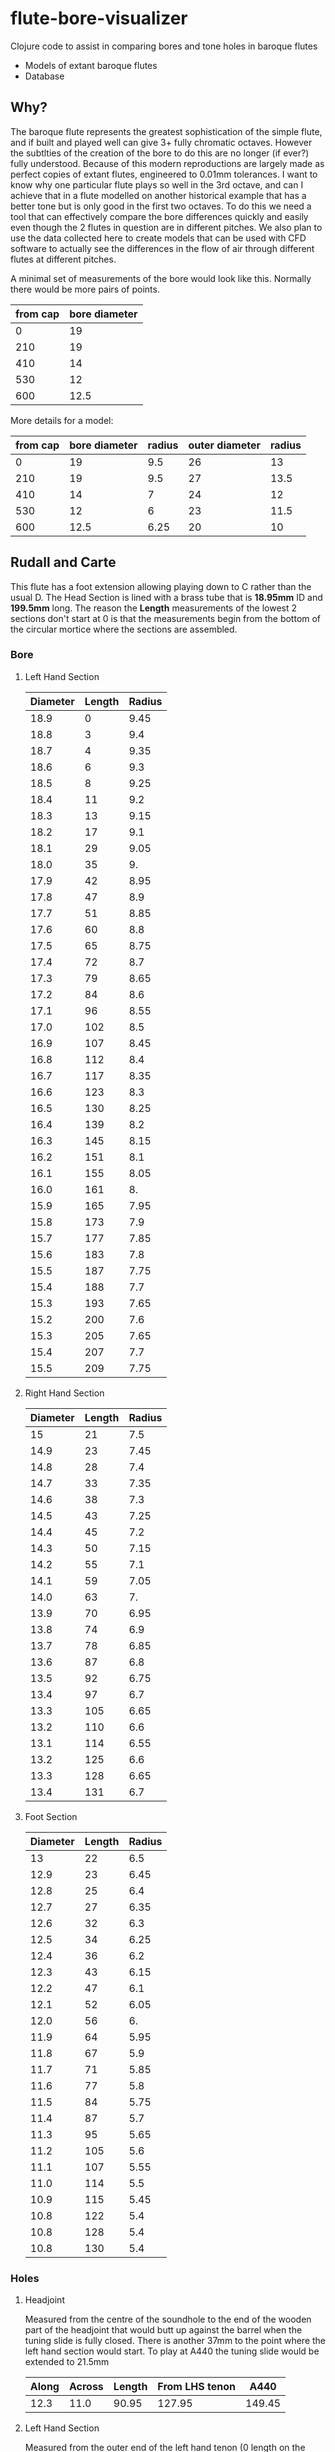 * flute-bore-visualizer
Clojure code to assist in comparing bores and tone holes in baroque flutes

- Models of extant baroque flutes
- Database
** Why?
The baroque flute represents the greatest sophistication of the simple flute, and if built and played well can give 3+ fully chromatic octaves. However the subtlties of the creation of the bore to do this are no longer (if ever?) fully understood. Because of this modern reproductions are largely made as perfect copies of extant flutes, engineered to 0.01mm tolerances.
I want to know why one particular flute plays so well in the 3rd octave, and can I achieve that in a flute modelled on another historical example that has a better tone but is only good in the first two octaves. 
To do this we need a tool that can effectively compare the bore differences quickly and easily even though the 2 flutes in question are in different pitches.
We also plan to use the data collected here to create models that can be used with CFD software to actually see the differences in the flow of air through different flutes at different pitches.

A minimal set of measurements of the bore would look like this. Normally there would be more pairs of points.
|----------+---------------|
| from cap | bore diameter |
|----------+---------------|
|        0 |            19 |
|      210 |            19 |
|      410 |            14 |
|      530 |            12 |
|      600 |          12.5 |
|----------+---------------|

More details for a model:
|----------+---------------+--------+----------------+--------|
| from cap | bore diameter | radius | outer diameter | radius |
|----------+---------------+--------+----------------+--------|
|        0 |            19 |    9.5 |             26 |     13 |
|      210 |            19 |    9.5 |             27 |   13.5 |
|      410 |            14 |      7 |             24 |     12 |
|      530 |            12 |      6 |             23 |   11.5 |
|      600 |          12.5 |   6.25 |             20 |     10 |
|----------+---------------+--------+----------------+--------|
#+TBLFM: $5=$4/2
#+TBLFM: $3=$2/2

** Rudall and Carte
This flute has a foot extension allowing playing down to C rather than the usual D.
The Head Section is lined with a brass tube that is *18.95mm* ID and *199.5mm* long. The reason the *Length* measurements of the lowest 2 sections don't start at 0 is that the measurements begin from the bottom of the circular mortice where the sections are assembled.
*** Bore
**** Left Hand Section
|----------+--------+--------|
| Diameter | Length | Radius |
|----------+--------+--------|
|     18.9 |      0 |   9.45 |
|     18.8 |      3 |    9.4 |
|     18.7 |      4 |   9.35 |
|     18.6 |      6 |    9.3 |
|     18.5 |      8 |   9.25 |
|     18.4 |     11 |    9.2 |
|     18.3 |     13 |   9.15 |
|     18.2 |     17 |    9.1 |
|     18.1 |     29 |   9.05 |
|     18.0 |     35 |     9. |
|     17.9 |     42 |   8.95 |
|     17.8 |     47 |    8.9 |
|     17.7 |     51 |   8.85 |
|     17.6 |     60 |    8.8 |
|     17.5 |     65 |   8.75 |
|     17.4 |     72 |    8.7 |
|     17.3 |     79 |   8.65 |
|     17.2 |     84 |    8.6 |
|     17.1 |     96 |   8.55 |
|     17.0 |    102 |    8.5 |
|     16.9 |    107 |   8.45 |
|     16.8 |    112 |    8.4 |
|     16.7 |    117 |   8.35 |
|     16.6 |    123 |    8.3 |
|     16.5 |    130 |   8.25 |
|     16.4 |    139 |    8.2 |
|     16.3 |    145 |   8.15 |
|     16.2 |    151 |    8.1 |
|     16.1 |    155 |   8.05 |
|     16.0 |    161 |     8. |
|     15.9 |    165 |   7.95 |
|     15.8 |    173 |    7.9 |
|     15.7 |    177 |   7.85 |
|     15.6 |    183 |    7.8 |
|     15.5 |    187 |   7.75 |
|     15.4 |    188 |    7.7 |
|     15.3 |    193 |   7.65 |
|     15.2 |    200 |    7.6 |
|     15.3 |    205 |   7.65 |
|     15.4 |    207 |    7.7 |
|     15.5 |    209 |   7.75 |
|----------+--------+--------|
#+TBLFM: $3=$1/2
**** Right Hand Section
|----------+--------+--------|
| Diameter | Length | Radius |
|----------+--------+--------|
|       15 |     21 |    7.5 |
|     14.9 |     23 |   7.45 |
|     14.8 |     28 |    7.4 |
|     14.7 |     33 |   7.35 |
|     14.6 |     38 |    7.3 |
|     14.5 |     43 |   7.25 |
|     14.4 |     45 |    7.2 |
|     14.3 |     50 |   7.15 |
|     14.2 |     55 |    7.1 |
|     14.1 |     59 |   7.05 |
|     14.0 |     63 |     7. |
|     13.9 |     70 |   6.95 |
|     13.8 |     74 |    6.9 |
|     13.7 |     78 |   6.85 |
|     13.6 |     87 |    6.8 |
|     13.5 |     92 |   6.75 |
|     13.4 |     97 |    6.7 |
|     13.3 |    105 |   6.65 |
|     13.2 |    110 |    6.6 |
|     13.1 |    114 |   6.55 |
|     13.2 |    125 |    6.6 |
|     13.3 |    128 |   6.65 |
|     13.4 |    131 |    6.7 |
|----------+--------+--------|
#+TBLFM: $3=$1/2
**** Foot Section
|----------+--------+--------|
| Diameter | Length | Radius |
|----------+--------+--------|
|       13 |     22 |    6.5 |
|     12.9 |     23 |   6.45 |
|     12.8 |     25 |    6.4 |
|     12.7 |     27 |   6.35 |
|     12.6 |     32 |    6.3 |
|     12.5 |     34 |   6.25 |
|     12.4 |     36 |    6.2 |
|     12.3 |     43 |   6.15 |
|     12.2 |     47 |    6.1 |
|     12.1 |     52 |   6.05 |
|     12.0 |     56 |     6. |
|     11.9 |     64 |   5.95 |
|     11.8 |     67 |    5.9 |
|     11.7 |     71 |   5.85 |
|     11.6 |     77 |    5.8 |
|     11.5 |     84 |   5.75 |
|     11.4 |     87 |    5.7 |
|     11.3 |     95 |   5.65 |
|     11.2 |    105 |    5.6 |
|     11.1 |    107 |   5.55 |
|     11.0 |    114 |    5.5 |
|     10.9 |    115 |   5.45 |
|     10.8 |    122 |    5.4 |
|     10.8 |    128 |    5.4 |
|     10.8 |    130 |    5.4 |
|----------+--------+--------|
#+TBLFM: $3=$1/2
*** Holes 
**** Headjoint
Measured from the centre of the soundhole to the end of the wooden part of the headjoint that would butt up against the barrel when the tuning slide is fully closed. There is another 37mm to the point where the left hand section would start. To play at A440 the tuning slide would be extended to 21.5mm
|-------+--------+--------+----------------+--------|
| Along | Across | Length | From LHS tenon |   A440 |
|-------+--------+--------+----------------+--------|
|  12.3 |   11.0 |  90.95 |         127.95 | 149.45 |
|-------+--------+--------+----------------+--------|
#+TBLFM: $4=$3+37
#+TBLFM: $5=$4+21.5
**** Left Hand Section
Measured from the outer end of the left hand tenon (0 length on the bore measurement table)
|----------+--------|
| Diameter | Length |
|----------+--------|
|     7.35 |   84.3 |
|      8.5 |  120.6 |
|     7.24 |  157.4 |
|----------+--------|
**** Right Hand Section
Measured from the outer end of the mortice on the left hand end of the section (0 length on the bore measurement table)
|----------+--------|
| Diameter | Length |
|----------+--------|
|     9.25 |   26.5 |
|    10.96 |   60.4 |
|     7.23 |   98.2 |
|----------+--------|
**** Foot Section
Measured from the outer end of the mortice on the left hand end of the section (0 length on the bore measurement table)
|----------+--------|
| Diameter | Length |
|----------+--------|
|     12.3 |   28.3 |
|     12.8 |   59.6 |
|    10.08 |     93 |
|----------+--------|

